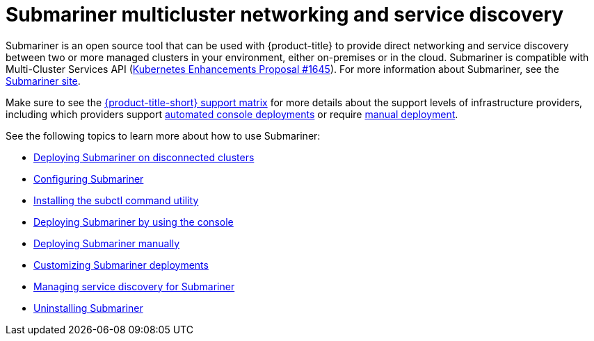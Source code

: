 [#submariner]
= Submariner multicluster networking and service discovery

Submariner is an open source tool that can be used with {product-title} to provide direct networking and service discovery between two or more managed clusters in your environment, either on-premises or in the cloud. Submariner is compatible with Multi-Cluster Services API (link:https://github.com/kubernetes/enhancements/tree/master/keps/sig-multicluster/1645-multi-cluster-services-api[Kubernetes Enhancements Proposal #1645]). For more information about Submariner, see the link:https://submariner.io/[Submariner site].

Make sure to see the link:https://access.redhat.com/articles/7027073[{product-title-short} support matrix] for more details about the support levels of infrastructure providers, including which providers support xref:../submariner/deploy_subm_console.adoc#deploying-submariner-console[automated console deployments] or require xref:../submariner/deploy_subm_manual.adoc#deploying-submariner-manually[manual deployment].

See the following topics to learn more about how to use Submariner:

* xref:../submariner/subm_disconnected.adoc#deploying-submariner-disconnected[Deploying Submariner on disconnected clusters]
* xref:../submariner/subm_configure.adoc#configuring-submariner[Configuring Submariner]
* xref:../submariner/install_subctl.adoc#installing-subctl-command-utility[Installing the subctl command utility]
* xref:../submariner/deploy_subm_console.adoc#deploying-submariner-console[Deploying Submariner by using the console]
* xref:../submariner/deploy_subm_manual.adoc#deploying-submariner-manually[Deploying Submariner manually]
* xref:../submariner/subm_customize.adoc#customizing-submariner[Customizing Submariner deployments]
* xref:../submariner/service_discovery.adoc#managing-service-discovery-submariner[Managing service discovery for Submariner]
* xref:../submariner/uninstall_subm.adoc#uninstalling-submariner[Uninstalling Submariner]
